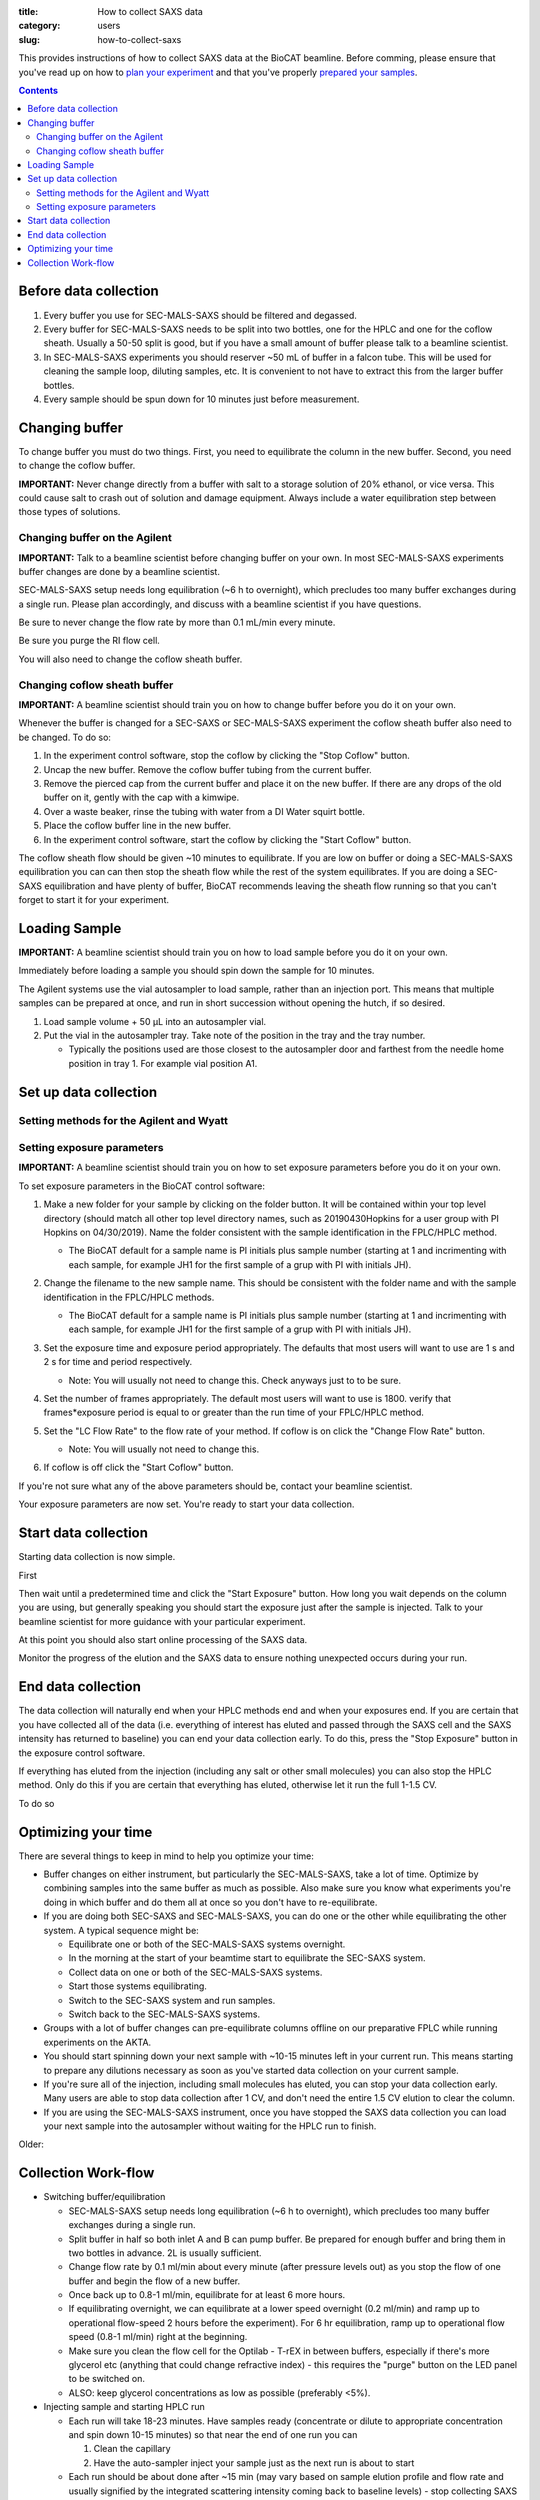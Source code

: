 :title: How to collect SAXS data
:category: users
:slug: how-to-collect-saxs

This provides instructions of how to collect SAXS data at the BioCAT beamline.
Before comming, please ensure that you've read up on how to
`plan your experiment <{filename}/pages/users_howto_saxs_design.rst>`_
and that you've properly `prepared your samples <{filename}/pages/users_howto_saxs_prepare.rst>`_.

.. contents::

Before data collection
=========================

#.  Every buffer you use for SEC-MALS-SAXS should be filtered and degassed.

#.  Every buffer for SEC-MALS-SAXS needs to be split into two bottles,
    one for the HPLC and one for the coflow sheath. Usually a 50-50 split
    is good, but if you have a small amount of buffer please talk to a
    beamline scientist.

#.  In SEC-MALS-SAXS experiments you should reserver ~50 mL of buffer
    in a falcon tube. This will be used for cleaning the sample loop, diluting samples,
    etc. It is convenient to not have to extract this from the larger buffer
    bottles.

#.  Every sample should be spun down for 10 minutes just before measurement.


Changing buffer
====================

To change buffer you must do two things. First, you need to equilibrate the
column in the new buffer. Second, you need to change the coflow buffer.

**IMPORTANT:** Never change directly from a buffer with salt to a storage solution
of 20% ethanol, or vice versa. This could cause salt to crash out of solution
and damage equipment. Always include a water equilibration step between those
types of solutions.


Changing buffer on the Agilent
-----------------------------------------------

**IMPORTANT:** Talk to a beamline scientist before changing buffer
on your own. In most SEC-MALS-SAXS experiments buffer changes are done by a
beamline scientist.

SEC-MALS-SAXS setup needs long equilibration (~6 h to overnight), which
precludes too many buffer exchanges during a single run. Please plan accordingly,
and discuss with a beamline scientist if you have questions.

Be sure to never change the flow rate by more than 0.1 mL/min every minute.

Be sure you purge the RI flow cell.

You will also need to change the coflow sheath buffer.


Changing coflow sheath buffer
-----------------------------------------

**IMPORTANT:** A beamline scientist should train you on how to change buffer
before you do it on your own.

Whenever the buffer is changed for a SEC-SAXS or SEC-MALS-SAXS experiment the
coflow sheath buffer also need to be changed. To do so:

#.  In the experiment control software, stop the coflow by clicking the "Stop Coflow"
    button.

#.  Uncap the new buffer. Remove the coflow buffer tubing from the current buffer.

#.  Remove the pierced cap from the current buffer and place it on the new buffer.
    If there are any drops of the old buffer on it, gently with the cap with a kimwipe.

#.  Over a waste beaker, rinse the tubing with water from a DI Water
    squirt bottle.

#.  Place the coflow buffer line in the new buffer.

#.  In the experiment control software, start the coflow by clicking the "Start Coflow"
    button.

The coflow sheath flow should be given ~10 minutes to equilibrate. If you are low on
buffer or doing a SEC-MALS-SAXS equilibration you can can then stop the sheath
flow while the rest of the system equilibrates. If you are doing a SEC-SAXS equilibration
and have plenty of buffer, BioCAT recommends leaving the sheath flow running
so that you can't forget to start it for your experiment.


Loading Sample
===================
**IMPORTANT:** A beamline scientist should train you on how to load sample
before you do it on your own.

Immediately before loading a sample you should spin down the sample for 10 minutes.

The Agilent systems use the vial autosampler to load sample, rather than an
injection port. This means that multiple samples can be prepared at once,
and run in short succession without opening the hutch, if so desired.

#.  Load sample volume + 50 µL into an autosampler vial.

#.  Put the vial in the autosampler tray. Take note of the position in the tray
    and the tray number.

    *   Typically the positions used are those closest to the autosampler door
        and farthest from the needle home position in tray 1. For example vial
        position A1.


Set up data collection
========================

Setting methods for the Agilent and Wyatt
-----------------------------------------------------------

Setting exposure parameters
----------------------------------------

**IMPORTANT:** A beamline scientist should train you on how to set exposure
parameters before you do it on your own.

To set exposure parameters in the BioCAT control software:

#.  Make a new folder for your sample by clicking on the folder button.
    It will be contained within your top level directory (should match all
    other top level directory names, such as 20190430Hopkins for a user
    group with PI Hopkins on 04/30/2019). Name the folder consistent with
    the sample identification in the FPLC/HPLC method.

    *   The BioCAT default for a sample name is PI initials plus sample number
        (starting at 1 and incrimenting with each sample, for example
        JH1 for the first sample of a grup with PI with initials JH).

    .. image:: {static}/images/how_tos/control_new_folder.png
        :class: img-rounded

#.  Change the filename to the new sample name. This should be consistent with
    the folder name and with the sample identification in the FPLC/HPLC methods.

    *   The BioCAT default for a sample name is PI initials plus sample number
        (starting at 1 and incrimenting with each sample, for example
        JH1 for the first sample of a grup with PI with initials JH).

#.  Set the exposure time and exposure period appropriately. The defaults that
    most users will want to use are 1 s and 2 s for time and period respectively.

    *   Note: You will usually not need to change this. Check anyways just to
        to be sure.

#.  Set the number of frames appropriately. The default most users will want to
    use is 1800. verify that frames*exposure period is equal to or greater than
    the run time of your FPLC/HPLC method.

    .. image:: {static}/images/how_tos/control_exp_params.png
        :class: img-rounded

#.  Set the "LC Flow Rate" to the flow rate of your method. If coflow is on
    click the "Change Flow Rate" button.

    *   Note: You will usually not need to change this.

    .. image:: {static}/images/how_tos/control_coflow_flow_rate.png
        :class: img-rounded

#.  If coflow is off click the "Start Coflow" button.

    .. image:: {static}/images/how_tos/control_coflow_stopped.png
        :class: img-rounded


If you're not sure what any of the above parameters should be, contact your
beamline scientist.

Your exposure parameters are now set. You're ready to start your data collection.


Start data collection
========================

Starting data collection is now simple.

First

Then wait until a predetermined time and click the "Start Exposure" button.
How long you wait depends on the column you are using, but generally speaking
you should start the exposure just after the sample is injected. Talk to
your beamline scientist for more guidance with your particular experiment.

.. image:: {static}/images/how_tos/control_start.png
    :class: img-rounded

At this point you should also start online processing of the SAXS data.

Monitor the progress of the elution and the SAXS data to ensure nothing unexpected
occurs during your run.


End data collection
========================

The data collection will naturally end when your HPLC methods end and when
your exposures end. If you are certain that you have collected all of the
data (i.e. everything of interest has eluted and passed through the SAXS cell
and the SAXS intensity has returned to baseline) you can end your data
collection early. To do this, press the "Stop Exposure" button in the exposure
control software.

.. image:: {static}/images/how_tos/control_stop.png
    :class: img-rounded

If everything has eluted from the injection (including any salt or other small
molecules) you can also stop the HPLC method. Only do this if you are
certain that everything has eluted, otherwise let it run the full 1-1.5 CV.

To do so


Optimizing your time
========================

There are several things to keep in mind to help you optimize your time:

*   Buffer changes on either instrument, but particularly the SEC-MALS-SAXS,
    take a lot of time. Optimize by combining samples into the same buffer
    as much as possible. Also make sure you know what experiments you're doing
    in which buffer and do them all at once so you don't have to re-equilibrate.

*   If you are doing both SEC-SAXS and SEC-MALS-SAXS, you can do one or the other
    while equilibrating the other system. A typical sequence might be:

    *   Equilibrate one or both of the SEC-MALS-SAXS systems overnight.

    *   In the morning at the start of your beamtime start to equilibrate the
        SEC-SAXS system.

    *   Collect data on one or both of the SEC-MALS-SAXS systems.

    *   Start those systems equilibrating.

    *   Switch to the SEC-SAXS system and run samples.

    *   Switch back to the SEC-MALS-SAXS systems.

*   Groups with a lot of buffer changes can pre-equilibrate columns offline
    on our preparative FPLC while running experiments on the AKTA.

*   You should start spinning down your next sample with ~10-15 minutes left
    in your current run. This means starting to prepare any dilutions necessary
    as soon as you've started data collection on your current sample.

*   If you're sure all of the injection, including small molecules has eluted,
    you can stop your data collection early. Many users are able to stop data
    collection after 1 CV, and don't need the entire 1.5 CV elution to clear
    the column.

*   If you are using the SEC-MALS-SAXS instrument, once you have stopped the SAXS
    data collection you can load your next sample into the autosampler without
    waiting for the HPLC run to finish.


Older:

Collection Work-flow
=====================

*   Switching buffer/equilibration

    *   SEC-MALS-SAXS setup needs long equilibration (~6 h to overnight), which
        precludes too many buffer exchanges during a single run.

    *   Split buffer in half so both inlet A and B can pump buffer. Be prepared
        for enough buffer and bring them in two bottles in advance. 2L is
        usually sufficient.

    *   Change flow rate by 0.1 ml/min about every minute (after pressure levels
        out) as you stop the flow of one buffer and begin the flow of a new buffer.

    *   Once back up to 0.8-1 ml/min, equilibrate for at least 6 more hours.

    *   If equilibrating overnight, we can equilibrate at a lower speed overnight
        (0.2 ml/min) and ramp up to operational flow-speed 2 hours before the experiment).
        For 6 hr equilibration, ramp up to operational flow speed (0.8-1 ml/min)
        right at the beginning.

    *   Make sure you clean the flow cell for the Optilab - T-rEX in between buffers,
        especially if there's more glycerol etc (anything that could change
        refractive index) - this requires the "purge" button on the LED panel to be switched on.

    *   ALSO: keep glycerol concentrations as low as possible (preferably <5%).

*   Injecting sample and starting HPLC run

    *   Each run will take 18-23 minutes. Have samples ready (concentrate
        or dilute to appropriate concentration and spin down 10-15 minutes) so
        that near the end of one run you can

        #.  Clean the capillary

        #.  Have the auto-sampler inject your sample just as the next run is
            about to start

    *   Each run should be about done after ~15 min (may vary based on sample elution
        profile and flow rate and usually signified by the integrated scattering
        intensity coming back to baseline levels) - stop collecting SAXS data
        then and you will have 5 min to clean the capillary and put the new sample
        in the sample tray

        *   If the integrated scattering intensity fails to come back to the baseline,
            it is important to clean the SAXS cell more thoroughly, which involves
            soaking the capillary for 5-10 min in 2% Hellmanex

        *   If you think you will be running late, time can be extended

        *   To change time, right click in Quat. pump, select Method, change time

    *   Preparing your sample

        *   Samples are injected from vials. 250 - 350 µl will be injected, but
            fill vials to ~50 µl more than the injection volume (900 µl is the upper
            limit).

    *   Washing the system

        *   Wash the capillary

            *   Do not have the HPLC and wash pump connected to the capillary at
                the same time

            *   Connect capillary to Hamilton syringe pump (on desktop) and press wash

            *   When done, capillary can be reconnected to the HPLC

                *   Make sure tube connection is secure and check all unions for leaks before exiting the hutch.


                *   **BE CAREFUL MANOUVERING THE PEEK TUBES CONNECTED TO THE
                    CAPILLARY AS THE CAPILLARY WALLS ARE 10 MICRON QUARTZ AND
                    THEREFORE EXTREMELY FRAGILE.**

    *   Loading your sample

        *   At the beginning of each new sample set, set a program for that sample set

            *   In ASTRA (Wyatt's MALS software):

                *   Create new sequence file, type number of samples and name them

                *   Set the sample property 1) name, 2) choose method (MALS-dRI-SAXS),
                    3) set time (18-23 mins depending on flow rate) for each sample

            *   In Chemstation (Agilent's HPLC software):

                *   Use the sample entry window to select positions in sample tray and name them

                *   Set the method SEC_constflow for each sample

                *   Make sure the sample volume is appropriate and make necessary changes before starting the program.

        *   For each sample, put the vial in the proper position in the tray
            for that sample.

        *   Watch the autosampler pick up the vial, aspirate the sample, and
            replace the vial

        *   Once the vial has been replaced and the robot moves out of the way,
            remove the vial and check that a reasonable amount of sample has been
            aspirated to ensure proper functioning of the autosampler. Begin
            station search (make sure capillary has been cleaned and is hooked
            back up to HPLC)

    *   Data from HPLC runs are saved in pre-determined folder (usually date followed by PI last name).
